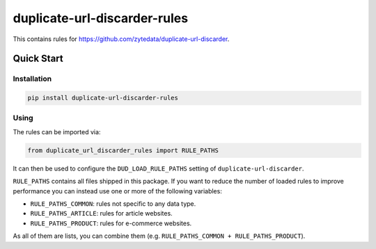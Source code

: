 =============================
duplicate-url-discarder-rules
=============================

.. image:: https://img.shields.io/pypi/v/duplicate-url-discarder-rules.svg
   :target: https://pypi.python.org/pypi/duplicate-url-discarder-rules
   :alt: PyPI Version

.. image:: https://img.shields.io/pypi/pyversions/duplicate-url-discarder-rules.svg
   :target: https://pypi.python.org/pypi/duplicate-url-discarder-rules
   :alt: Supported Python Versions

.. image:: https://github.com/zytedata/duplicate-url-discarder-rules/workflows/tox/badge.svg
   :target: https://github.com/zytedata/duplicate-url-discarder-rules/actions
   :alt: Build Status:

This contains rules for https://github.com/zytedata/duplicate-url-discarder.

Quick Start
***********

Installation
============

.. code-block::

    pip install duplicate-url-discarder-rules

Using
=====

The rules can be imported via:

.. code-block:: python

    from duplicate_url_discarder_rules import RULE_PATHS

It can then be used to configure the ``DUD_LOAD_RULE_PATHS`` setting of
``duplicate-url-discarder``.

``RULE_PATHS`` contains all files shipped in this package. If you want to
reduce the number of loaded rules to improve performance you can instead
use one or more of the following variables:

* ``RULE_PATHS_COMMON``: rules not specific to any data type.
* ``RULE_PATHS_ARTICLE``: rules for article websites.
* ``RULE_PATHS_PRODUCT``: rules for e-commerce websites.

As all of them are lists, you can combine them (e.g.
``RULE_PATHS_COMMON + RULE_PATHS_PRODUCT``).
